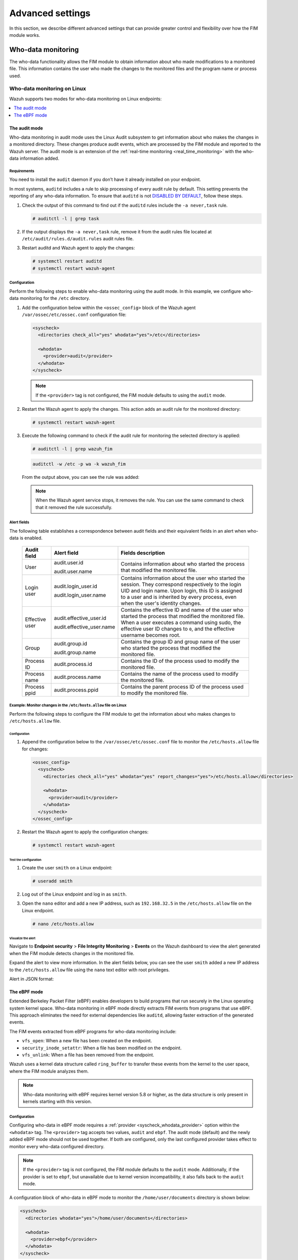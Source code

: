 .. Copyright (C) 2015, Wazuh, Inc.

.. meta::
  :description: Check out this section to learn about different advanced settings that can provide greater control and flexibility over how the FIM module works.

Advanced settings
=================

In this section, we describe different advanced settings that can provide greater control and flexibility over how the FIM module works.

.. _who-data-monitoring:

Who-data monitoring
-------------------

The who-data functionality allows the FIM module to obtain information about who made modifications to a monitored file. This information contains the user who made the changes to the monitored files and the program name or process used.

.. _who-data-monitoring-linux:

Who-data monitoring on Linux
^^^^^^^^^^^^^^^^^^^^^^^^^^^^

Wazuh supports two modes for who-data monitoring on Linux endpoints:

.. contents::
   :local:
   :depth: 1
   :backlinks: none

The audit mode
~~~~~~~~~~~~~~

Who-data monitoring in audit mode uses the Linux Audit subsystem to get information about who makes the changes in a monitored directory. These changes produce audit events, which are processed by the FIM module and reported to the Wazuh server. The audit mode is an extension of the :ref:`real-time monitoring <real_time_monitoring>` with the who-data information added.

Requirements
............

You need to install the ``audit`` daemon if you don’t have it already installed on your endpoint.

.. tabs::

   .. group-tab:: Red Hat-based

      .. code-block:: console

         # yum install audit

      For Audit 3.1.1 and later, install the ``audispd af_unix`` plugin and restart the Audit service.

      .. code-block:: console

         # yum install audispd-plugins
         # systemctl restart auditd

   .. group-tab:: Debian-based

      .. code-block:: console

         # apt-get install auditd

      For Audit 3.1.1 and later, install the ``audispd af_unix`` plugin and restart the Audit service.

      .. code-block:: console

         # apt-get install audispd-plugins
         # systemctl restart auditd

In most systems, ``auditd`` includes a rule to skip processing of every audit rule by default. This setting prevents the reporting of any who-data information. To ensure that ``auditd`` is not `DISABLED BY DEFAULT <https://man7.org/linux/man-pages/man8/auditctl.8.html#DISABLED_BY_DEFAULT>`__, follow these steps.

#. Check the output of this command to find out if the ``auditd`` rules include the ``-a never,task`` rule.

   .. code-block:: console

      # auditctl -l | grep task

#. If the output displays the ``-a never,task`` rule, remove it from the audit rules file located at ``/etc/audit/rules.d/audit.rules`` audit rules file.

#. Restart auditd and Wazuh agent to apply the changes:

   .. code-block:: console

      # systemctl restart auditd
      # systemctl restart wazuh-agent

Configuration
.............

Perform the following steps to enable who-data monitoring using the audit mode. In this example, we configure who-data monitoring for the ``/etc`` directory.

#. Add the configuration below within the ``<ossec_config>`` block of the Wazuh agent ``/var/ossec/etc/ossec.conf`` configuration file:

   .. code-block:: xml

      <syscheck>
        <directories check_all="yes" whodata="yes">/etc</directories>

        <whodata>
          <provider>audit</provider>
        </whodata>
      </syscheck>

   .. note::

      If the ``<provider>`` tag is not configured, the FIM module defaults to using the ``audit`` mode.

#. Restart the Wazuh agent to apply the changes. This action adds an audit rule for the monitored directory:

   .. code-block:: console

      # systemctl restart wazuh-agent

#. Execute the following command to check if the audit rule for monitoring the selected directory is applied:

   .. code-block:: console

      # auditctl -l | grep wazuh_fim

   .. code-block:: console
      :class: output

      auditctl -w /etc -p wa -k wazuh_fim

   From the output above, you can see the rule was added:

   .. note::

      When the Wazuh agent service stops, it removes the rule. You can use the same command to check that it removed the rule successfully.

.. _audit_mode_alert_fields:

Alert fields
............

The following table establishes a correspondence between audit fields and their equivalent fields in an alert when who-data is enabled.

  +----------------+---------------------------+-------------------------------------------------------------------------------------------------------------------------------------------------------------------------------------------------------------------------------------------------+
  | Audit field    | Alert field               | Fields description                                                                                                                                                                                                                              |
  +================+===========================+=================================================================================================================================================================================================================================================+
  | User           | audit.user.id             | Contains information about who started the process that modified the monitored file.                                                                                                                                                            |
  |                |                           |                                                                                                                                                                                                                                                 |
  |                | audit.user.name           |                                                                                                                                                                                                                                                 |
  +----------------+---------------------------+-------------------------------------------------------------------------------------------------------------------------------------------------------------------------------------------------------------------------------------------------+
  | Login user     | audit.login_user.id       | Contains information about the user who started the session. They correspond respectively to the login UID and login name. Upon login, this ID is assigned to a user and is inherited by every process, even when the user's identity changes.  |
  |                |                           |                                                                                                                                                                                                                                                 |
  |                | audit.login_user.name     |                                                                                                                                                                                                                                                 |
  +----------------+---------------------------+-------------------------------------------------------------------------------------------------------------------------------------------------------------------------------------------------------------------------------------------------+
  | Effective user | audit.effective_user.id   | Contains the effective ID and name of the user who started the process that modified the monitored file. When a user executes a command using sudo, the effective user ID changes to ``0``, and the effective username becomes root.            |
  |                |                           |                                                                                                                                                                                                                                                 |
  |                | audit.effective_user.name |                                                                                                                                                                                                                                                 |
  +----------------+---------------------------+-------------------------------------------------------------------------------------------------------------------------------------------------------------------------------------------------------------------------------------------------+
  | Group          | audit.group.id            | Contains the group ID and group name of the user who started the process that modified the monitored file.                                                                                                                                      |
  |                |                           |                                                                                                                                                                                                                                                 |
  |                | audit.group.name          |                                                                                                                                                                                                                                                 |
  +----------------+---------------------------+-------------------------------------------------------------------------------------------------------------------------------------------------------------------------------------------------------------------------------------------------+
  | Process ID     | audit.process.id          | Contains the ID of the process used to modify the monitored file.                                                                                                                                                                               |
  +----------------+---------------------------+-------------------------------------------------------------------------------------------------------------------------------------------------------------------------------------------------------------------------------------------------+
  | Process name   | audit.process.name        | Contains the name of the process used to modify the monitored file.                                                                                                                                                                             |
  +----------------+---------------------------+-------------------------------------------------------------------------------------------------------------------------------------------------------------------------------------------------------------------------------------------------+
  | Process ppid   | audit.process.ppid        | Contains the parent process ID of the process used to modify the monitored file.                                                                                                                                                                |
  +----------------+---------------------------+-------------------------------------------------------------------------------------------------------------------------------------------------------------------------------------------------------------------------------------------------+

Example: Monitor changes in the ``/etc/hosts.allow`` file on Linux
..................................................................

Perform the following steps to configure the FIM module to get the information about who makes changes to ``/etc/hosts.allow`` file.

Configuration
'''''''''''''

#. Append the configuration below to the ``/var/ossec/etc/ossec.conf`` file to monitor the ``/etc/hosts.allow`` file  for changes:

   .. code-block:: xml

      <ossec_config>
        <syscheck>
          <directories check_all="yes" whodata="yes" report_changes="yes">/etc/hosts.allow</directories>

          <whodata>
            <provider>audit</provider>
          </whodata>
        </syscheck>
      </ossec_config>

#. Restart the Wazuh agent to apply the configuration changes:

   .. code-block:: console

      # systemctl restart wazuh-agent

Test the configuration
''''''''''''''''''''''

#. Create the user ``smith`` on a Linux endpoint:

   .. code-block:: console

      # useradd smith

#. Log out of the Linux endpoint and log in as ``smith``.

#. Open the ``nano`` editor and add a new IP address, such as ``192.168.32.5`` in the ``/etc/hosts.allow`` file on the Linux endpoint.

   .. code-block:: console

      # nano /etc/hosts.allow

Visualize the alert
'''''''''''''''''''

Navigate to **Endpoint security** > **File Integrity Monitoring** > **Events** on the Wazuh dashboard to view the alert generated when the FIM module detects changes in the monitored file.

.. thumbnail:: /images/manual/fim/fim-detects-changes.png
   :title: FIM detects changes
   :alt: FIM detects changes
   :align: center
   :width: 80%

Expand the alert to view more information. In the alert fields below, you can see the user ``smith`` added a new IP address to the ``/etc/hosts.allow`` file using the ``nano`` text editor with root privileges.

.. thumbnail:: /images/manual/fim/expand-the-alert.png
   :title: Expand the alert
   :alt: Expand the alert
   :align: center
   :width: 80%

Alert in JSON format:

   .. code-block:: json
      :emphasize-lines: 9,28,32,33,36,37,40,41

      {
        "syscheck": {
          "size_before": "411",
          "uname_after": "root",
          "mtime_after": "2023-02-06T18:21:50",
          "size_after": "423",
          "gid_after": "0",
          "md5_before": "d0cfb796d371b0182cd39d589b1c1ce3",
          "diff": "10c10\n< \n---\n> 192.168.32.5\n",
          "sha256_before": "9eadbcd7ec16f4e5961ad2035c0228de7c22b2ba0f6761df63b1b3d9bad9d0a7",
          "mtime_before": "2023-02-06T18:21:33",
          "mode": "whodata",
          "path": "/etc/hosts.allow",
          "sha1_after": "a488ebb6fb615aa58c3cbf2363fd50e6f12b1990",
          "changed_attributes": [
            "size",
            "mtime",
            "md5",
            "sha1",
            "sha256"
          ],
          "gname_after": "root",
          "audit": {
            "process": {
              "parent_name": "/usr/bin/bash",
              "cwd": "/home/smith",
              "parent_cwd": "/home/smith",
              "name": "/usr/bin/nano",
              "id": "18451",
              "ppid": "13824"
            },
            "login_user": {
              "name": "smith",
              "id": "1001"
            },
            "effective_user": {
              "name": "root",
              "id": "0"
            },
            "user": {
              "name": "root",
              "id": "0"
            },
            "group": {
              "name": "root",
              "id": "0"
            }
          },
          "uid_after": "0",
          "perm_after": "rw-r--r--",
          "event": "modified",
          "md5_after": "56bf94e8c0b0ff9c5efb258d85d68bba",
          "sha1_before": "2964c8d9f69c7261de20877392bc7393d471f4ed",
          "sha256_after": "be0f64dc44ddc87f6ba4922e124078071cd65d27d9e25f988d5c9b4c8fa60ca0",
          "inode_after": 263955
        },
        "agent": {
          "ip": "192.168.33.157",
          "name": "Ubuntu20.04",
          "id": "014"
        },
        "manager": {
          "name": "wazuh"
        },
        "rule": {
          "mail": false,
          "level": 7,
          "description": "Integrity checksum changed.",
          "groups": [
            "ossec",
            "syscheck",
            "syscheck_entry_modified",
            "syscheck_file"
          ],
          "nist_800_53": [
            "SI.7"
          ],
          "gdpr": [
            "II_5.1.f"
          ],
          "firedtimes": 171,
          "mitre": {
            "technique": [
              "Stored Data Manipulation"
            ],
            "id": [
              "T1565.001"
            ],
            "tactic": [
              "Impact"
            ]
          },
          "id": "550",
          "gpg13": [
            "4.11"
          ]
        },
        "decoder": {
          "name": "syscheck_integrity_changed"
        },
        "full_log": "File '/etc/hosts.allow' modified\nMode: whodata\nChanged attributes: size,mtime,md5,sha1,sha256\nSize changed from '411' to '423'\nOld modification time was: '1675696893', now it is '1675696910'\nOld md5sum was: 'd0cfb796d371b0182cd39d589b1c1ce3'\nNew md5sum is : '56bf94e8c0b0ff9c5efb258d85d68bba'\nOld sha1sum was: '2964c8d9f69c7261de20877392bc7393d471f4ed'\nNew sha1sum is : 'a488ebb6fb615aa58c3cbf2363fd50e6f12b1990'\nOld sha256sum was: '9eadbcd7ec16f4e5961ad2035c0228de7c22b2ba0f6761df63b1b3d9bad9d0a7'\nNew sha256sum is : 'be0f64dc44ddc87f6ba4922e124078071cd65d27d9e25f988d5c9b4c8fa60ca0'\n",
      }

The eBPF mode
~~~~~~~~~~~~~

Extended Berkeley Packet Filter (eBPF) enables developers to build programs that run securely in the Linux operating system kernel space. Who-data monitoring in eBPF mode directly extracts FIM events from programs that use eBPF. This approach eliminates the need for external dependencies like ``auditd``, allowing faster extraction of the generated events.

The FIM events extracted from eBPF programs for who-data monitoring include:

-  ``vfs_open``: When a new file has been created on the endpoint.
-  ``security_inode_setattr``: When a file has been modified on the endpoint.
-  ``vfs_unlink``: When a file has been removed from the endpoint.

Wazuh uses a kernel data structure called ``ring_buffer`` to transfer these events from the kernel to the user space, where the FIM module analyzes them.

.. note::

   Who-data monitoring with eBPF requires kernel version 5.8 or higher, as the data structure is only present in kernels starting with this version.

Configuration
.............

Configuring who-data in eBPF mode requires a :ref:`provider <syscheck_whodata_provider>` option within the ``<whodata>`` tag. The ``<provider>`` tag accepts two values, ``audit`` and ``ebpf``. The audit mode (default) and the newly added eBPF mode should not be used together. If both are configured, only the last configured provider takes effect to monitor every who-data configured directory.

.. note::

   If the ``<provider>`` tag is not configured, the FIM module defaults to the ``audit`` mode. Additionally, if the provider is set to ``ebpf``, but unavailable due to kernel version incompatibility, it also falls back to the ``audit`` mode.

A configuration block of who-data in eBPF mode to monitor the ``/home/user/documents`` directory is shown below:

.. code-block:: xml

   <syscheck>
     <directories whodata="yes">/home/user/documents</directories>

     <whodata>
       <provider>ebpf</provider>
     </whodata>
   </syscheck>

Given the high speed at which eBPF detects events, it's important to fine-tune the ``queue_size`` of the :ref:`whodata <reference_ossec_syscheck_whodata>` option. This adjustment gives it enough size to handle a big burst of events that may be generated by the kernel, such as during a massive deletion event. An increase in the value of the ``queue_size`` prevents events from being lost when a large number of events are collected from monitored endpoints. Note that, increasing the value of the ``queue_size`` increases the memory consumption of the Wazuh agent on the monitored endpoint.

The configuration below enables who-data in eBPF mode to handle up to ``50000`` events:

.. code-block:: xml
   :emphasize-lines: 3

   <whodata>
     <provider>ebpf</provider>
     <queue_size>50000</queue_size>
   </whodata>

You can learn more about the available configuration options in the :ref:`whodata <reference_ossec_syscheck_whodata>` reference section.

Alert fields
............

Who-data monitoring alerts generated using the eBPF mode preserve the same structure as the audit mode :ref:`alert fields <audit_mode_alert_fields>`.

Example: Monitoring changes in configuration files
..................................................

Monitoring configuration files such as the ``../sshd_config`` file on Linux endpoints can help detect unauthorized changes. This approach ensures the integrity of configuration files are not tempered and provides early detection of suspicious behavior.

Perform the steps below to monitor changes made to the ``/etc/ssh/sshd_config`` configuration file on an Ubuntu endpoint using who-data in eBPF mode.

Configuration
'''''''''''''

#. Append the configuration below to the ``/var/ossec/etc/ossec.conf`` configuration file on the Ubuntu endpoint:

   .. code-block:: xml

      <ossec_config>
        <syscheck>
          <directories whodata="yes">/etc/ssh/sshd_config</directories>

          <whodata>
            <provider>ebpf</provider>
            <queue_size>50000</queue_size>
          </whodata>
        </syscheck>
      </ossec_config>

#. Restart the Wazuh agent to apply the configuration changes:

   .. code-block:: console

      # systemctl restart wazuh-agent

Test the configuration
''''''''''''''''''''''

While logged in as the ``root`` user, append a new line of text to the ``/etc/ssh/sshd_config`` file on the Ubuntu endpoint:

.. code-block:: console

   # echo "eBPF test" >> /etc/ssh/sshd_config

Visualize the alert
'''''''''''''''''''

Navigate to **Endpoint security** > **File Integrity Monitoring** > **Events** on the Wazuh dashboard to view the alert generated when the FIM module detects changes in the monitored file.

.. thumbnail:: /images/manual/fim/fim-generated-alert.png
   :title: FIM detects changes
   :alt: FIM detects changes
   :align: center
   :width: 80%

Expand the alert to view more information. In the alert fields below, you can see that the user ``root`` added a config to the ``/etc/ssh/sshd_config`` file using the ``bash`` terminal program.

.. thumbnail:: /images/manual/fim/expand-the-alert2.png
   :title: Expand the alert
   :alt: Expand the alert
   :align: center
   :width: 80%

Alert output in JSON format.

.. code-block:: json

   {
     "_index": "wazuh-alerts-4.x-2025.04.08",
     "_id": "SR0rFZYBmHj4HFa46tcz",
     "_score": null,
     "_source": {
       "syscheck": {
         "size_before": "3365",
         "uname_after": "root",
         "mtime_after": "2025-04-08T11:31:57",
         "size_after": "3390",
         "gid_after": "0",
         "md5_before": "a66f733db81bc7c0822430a6c432d05c",
         "sha256_before": "3be5039e47d50f99d69b99ce2dfc1bf3476670cf583760930bca2286bdd82621",
         "mtime_before": "2025-04-08T10:34:05",
         "mode": "whodata",
         "path": "/etc/ssh/sshd_config",
         "sha1_after": "29bf442cd835f3020963b2ad7b08f590e149f6e7",
         "changed_attributes": [
           "size",
           "mtime",
           "md5",
           "sha1",
           "sha256"
         ],
         "gname_after": "root",
         "audit": {
           "process": {
             "parent_name": "sudo",
             "cwd": "/root",
             "parent_cwd": "/home/smith",
             "name": "bash",
             "id": "66474",
             "ppid": "66473"
           },
           "user": {
             "name": "root",
             "id": "0"
           },
           "group": {
             "name": "root",
             "id": "0"
           }
         },
         "uid_after": "0",
         "perm_after": "rw-r--r--",
         "event": "modified",
         "md5_after": "20d9f341b3440b35929c341242553b60",
         "sha1_before": "ec5f46ee42c9749237a4d321725e9e6ffae90cf9",
         "sha256_after": "ee89357aa17bd90d7201897a508a83df913f6d330e2eb0d8629d7c954b59c330",
         "inode_after": 1704987
       },
       "input": {
         "type": "log"
       },
       "agent": {
         "name": "Ubuntu-22",
         "id": "000"
       },
       "manager": {
         "name": "Ubuntu-22"
       },
       "rule": {
         "mail": false,
         "level": 7,
         "pci_dss": [
           "11.5"
         ],
         "hipaa": [
           "164.312.c.1",
           "164.312.c.2"
         ],
         "tsc": [
           "PI1.4",
           "PI1.5",
           "CC6.1",
           "CC6.8",
           "CC7.2",
           "CC7.3"
         ],
         "description": "Integrity checksum changed.",
         "groups": [
           "ossec",
           "syscheck",
           "syscheck_entry_modified",
           "syscheck_file"
         ],
         "nist_800_53": [
           "SI.7"
         ],
         "gdpr": [
           "II_5.1.f"
         ],
         "firedtimes": 1,
         "mitre": {
           "technique": [
             "Stored Data Manipulation"
           ],
           "id": [
             "T1565.001"
           ],
           "tactic": [
             "Impact"
           ]
         },
         "id": "550",
         "gpg13": [
           "4.11"
         ]
       },
       "location": "syscheck",
       "decoder": {
         "name": "syscheck_integrity_changed"
       },
       "id": "1744111917.26911",
       "full_log": "File '/etc/ssh/sshd_config' modified\nMode: whodata\nChanged attributes: size,mtime,md5,sha1,sha256\nSize changed from '3365' to '3390'\nOld modification time was: '1744108445', now it is '1744111917'\nOld md5sum was: 'a66f733db81bc7c0822430a6c432d05c'\nNew md5sum is : '20d9f341b3440b35929c341242553b60'\nOld sha1sum was: 'ec5f46ee42c9749237a4d321725e9e6ffae90cf9'\nNew sha1sum is : '29bf442cd835f3020963b2ad7b08f590e149f6e7'\nOld sha256sum was: '3be5039e47d50f99d69b99ce2dfc1bf3476670cf583760930bca2286bdd82621'\nNew sha256sum is : 'ee89357aa17bd90d7201897a508a83df913f6d330e2eb0d8629d7c954b59c330'\n",
       "timestamp": "2025-04-08T11:31:57.620+0000"
     },
     "fields": {
       "syscheck.mtime_after": [
         "2025-04-08T11:31:57.000Z"
       ],
       "syscheck.mtime_before": [
         "2025-04-08T10:34:05.000Z"
       ],
       "timestamp": [
         "2025-04-08T11:31:57.620Z"
       ]
     },
     "sort": [
       1744111917620
     ]
   }

.. _who-data-monitoring-windows:

Who-data monitoring on Windows
^^^^^^^^^^^^^^^^^^^^^^^^^^^^^^

How it works
~~~~~~~~~~~~

The who-data monitoring functionality uses the Microsoft Windows auditing subsystem. It gets the related information about who makes modifications in a monitored directory. These changes produce audit events. The FIM module processes these events and reports them to the Wazuh server. This feature is only compatible with Windows operating systems later than Windows Vista.

Configuration
~~~~~~~~~~~~~

To enable the who-data feature, you must declare the tag ``whodata="yes"`` within the directories block in the ``C:\Program Files (x86)\ossec-agent\ossec.conf`` configuration file. You need to properly configure the Local Audit Policies and the System Access Control List (SACLs) of each monitored directory. Wazuh automatically performs these configurations for the directory to monitor.

   .. code-block:: xml

      ...
      <syscheck>
        ...
        <directories check_all="yes" whodata="yes">C:\test</directories>
        ...
      </syscheck>
      ...


The FIM module configures the required Local Audit Policies and SACLs when launched. However, other services might change this configuration which would prevent who-data from receiving the monitored events. To overcome this, FIM detects this configuration change and switches all the directories monitoring with who-data to real-time mode. The two available mechanisms to detect these configuration changes are:

#. Wazuh monitors specific events (ID 4719) that Windows generates when one of the Audit Policies is modified (Success removed).

#. Periodically, Wazuh checks that the Audit Policies and the SACLs are configured as expected. You can modify the frequency of this verification with :ref:`windows_audit_interval <reference_ossec_syscheck_windows_audit_interval>`.

If your Windows OS version is later than Windows Vista but the system didn’t automatically configure the audit policies, see the :ref:`manual_configuration_of_the_local_audit_policies_in_windows` guide.

The following table establishes a correspondence between audit fields and their equivalent fields in an alert when who-data is enabled:

  +---------------------+------------------------+--------------------------------------------------------------------------------------------------+
  | Audit field         | Alert field            | Fields description                                                                               |
  +=====================+========================+==================================================================================================+
  | User                | audit.user.id          | Contain the ID and name of the user who started the process that modified the monitored file.    |
  |                     | audit.user.name        |                                                                                                  |
  +---------------------+------------------------+--------------------------------------------------------------------------------------------------+
  | Process id          | audit.process.id       | Contain the ID of the process used to modify the monitored file.                                 |
  +---------------------+------------------------+--------------------------------------------------------------------------------------------------+
  | Process name        | audit.process.name     | Contain the name of the process used to modify the monitored file.                               |
  +---------------------+------------------------+--------------------------------------------------------------------------------------------------+

Example: Monitor changes in a text file on Windows
^^^^^^^^^^^^^^^^^^^^^^^^^^^^^^^^^^^^^^^^^^^^^^^^^^

Perform the following steps to configure the FIM module. This configuration gets the information about the user and the process that modified the monitored file.

#. Edit the Wazuh agent ``C:\Program Files (x86)\ossec-agent\ossec.conf`` configuration file and add the ``Documents`` directory for FIM monitoring. The configuration ensures that the FIM module records who-data information and also reports the exact changes made to text files:

   .. code-block:: xml

      <syscheck>
        <directories check_all="yes" whodata="yes" report_changes="yes">C:\Users\*\Documents</directories>
      </syscheck>

#. Restart the Wazuh agent using PowerShell with administrator privileges to apply the changes:

   .. code-block:: console

      Restart-Service -Name wazuh

Test the configuration
~~~~~~~~~~~~~~~~~~~~~~

#. Create a text file ``audit_docu.txt`` in the ``Documents`` folder using Notepad.

#. Add the text *“Hello”* and save the changes.

Visualize the alert
~~~~~~~~~~~~~~~~~~~

Navigate to **File Integrity Monitoring** on the Wazuh dashboard and find the alert generated when the FIM module detects changes in the monitored directory.

.. thumbnail:: ../../../images/manual/fim/test-the-configuration.png
   :title: Test the configuration
   :alt: Test the configuration
   :align: center
   :width: 80%

Expand the alert with ``rule.id:550`` to view all the information. In the alert fields below, you can see the user ``wazuh`` added the word *“Hello”* to the ``audit_docu.txt`` file using the ``Notepad`` text editor.

.. thumbnail:: ../../../images/manual/fim/expand-the-alert-with-rule.id-550.png
   :title: Expand the alert with rule.id:550
   :alt: Expand the alert with rule.id:550
   :align: center
   :width: 80%

Alert in JSON:

   .. code-block:: json
      :emphasize-lines: 13,73,83,84,87,88

      {
        "_index": "wazuh-alerts-4.x-2023.04.18",
        "_id": "ZcS6lIcB57JzuUZxyH13",
        "_version": 1,
        "_score": null,
        "_source": {
          "syscheck": {
            "size_before": "0",
            "uname_after": "wazuh",
            "mtime_after": "2023-04-18T17:17:58",
            "size_after": "5",
            "md5_before": "d41d8cd98f00b204e9800998ecf8427e",
            "diff": "---\n> Hello\n",
            "win_perm_after": [
              {
                "allowed": [
                  "DELETE",
                  "READ_CONTROL",
                  "WRITE_DAC",
                  "WRITE_OWNER",
                  "SYNCHRONIZE",
                  "READ_DATA",
                  "WRITE_DATA",
                  "APPEND_DATA",
                  "READ_EA",
                  "WRITE_EA",
                  "EXECUTE",
                  "READ_ATTRIBUTES",
                  "WRITE_ATTRIBUTES"
                ],
                "name": "SYSTEM"
              },
              {
                "allowed": [
                  "DELETE",
                  "READ_CONTROL",
                  "WRITE_DAC",
                  "WRITE_OWNER",
                  "SYNCHRONIZE",
                  "READ_DATA",
                  "WRITE_DATA",
                  "APPEND_DATA",
                  "READ_EA",
                  "WRITE_EA",
                  "EXECUTE",
                  "READ_ATTRIBUTES",
                  "WRITE_ATTRIBUTES"
                ],
                "name": "Administrators"
              },
              {
                "allowed": [
                  "DELETE",
                  "READ_CONTROL",
                  "WRITE_DAC",
                  "WRITE_OWNER",
                  "SYNCHRONIZE",
                  "READ_DATA",
                  "WRITE_DATA",
                  "APPEND_DATA",
                  "READ_EA",
                  "WRITE_EA",
                  "EXECUTE",
                  "READ_ATTRIBUTES",
                  "WRITE_ATTRIBUTES"
                ],
                "name": "wazuh"
              }
            ],
            "sha256_before": "e3b0c44298fc1c149afbf4c8996fb92427ae41e4649b934ca495991b7852b855",
            "mtime_before": "2023-04-18T17:17:54",
            "mode": "whodata",
            "path": "c:\\users\\wazuh\\documents\\audit_docu.txt",
            "sha1_after": "f7ff9e8b7bb2e09b70935a5d785e0cc5d9d0abf0",
            "changed_attributes": [
              "size",
              "mtime",
              "md5",
              "sha1",
              "sha256"
            ],
            "audit": {
              "process": {
                "name": "C:\\Windows\\System32\\notepad.exe",
                "id": "5672"
              },
              "user": {
                "name": "wazuh",
                "id": "S-1-5-21-1189703717-396825564-3703043190-1000"
              }
            },
            "attrs_after": [
              "ARCHIVE"
            ],
            "uid_after": "S-1-5-21-1189703717-396825564-3703043190-1000",
            "event": "modified",
            "md5_after": "8b1a9953c4611296a827abf8c47804d7",
            "sha1_before": "da39a3ee5e6b4b0d3255bfef95601890afd80709",
            "sha256_after": "185f8db32271fe25f561a6fc938b2e264306ec304eda518007d1764826381969"
          },
          "input": {
            "type": "log"
          },
          "agent": {
            "ip": "192.168.33.132",
            "name": "Windows10",
            "id": "021"
          },
          "manager": {
            "name": "wazuh"
          },
          "rule": {
            "mail": false,
            "level": 7,
            "pci_dss": [
              "11.5"
            ],
            "hipaa": [
              "164.312.c.1",
              "164.312.c.2"
            ],
            "tsc": [
              "PI1.4",
              "PI1.5",
              "CC6.1",
              "CC6.8",
              "CC7.2",
              "CC7.3"
            ],
            "description": "Integrity checksum changed.",
            "groups": [
              "ossec",
              "syscheck",
              "syscheck_entry_modified",
              "syscheck_file"
            ],
            "nist_800_53": [
              "SI.7"
            ],
            "gdpr": [
              "II_5.1.f"
            ],
            "firedtimes": 2,
            "mitre": {
              "technique": [
                "Stored Data Manipulation"
              ],
              "id": [
                "T1565.001"
              ],
              "tactic": [
                "Impact"
              ]
            },
            "id": "550",
            "gpg13": [
              "4.11"
            ]
          },
          "location": "syscheck",
          "decoder": {
            "name": "syscheck_integrity_changed"
          },
          "id": "1681827479.1689265",
          "full_log": "File 'c:\\users\\wazuh\\documents\\audit_docu.txt' modified\nMode: whodata\nChanged attributes: size,mtime,md5,sha1,sha256\nSize changed from '0' to '5'\nOld modification time was: '1681827474', now it is '1681827478'\nOld md5sum was: 'd41d8cd98f00b204e9800998ecf8427e'\nNew md5sum is : '8b1a9953c4611296a827abf8c47804d7'\nOld sha1sum was: 'da39a3ee5e6b4b0d3255bfef95601890afd80709'\nNew sha1sum is : 'f7ff9e8b7bb2e09b70935a5d785e0cc5d9d0abf0'\nOld sha256sum was: 'e3b0c44298fc1c149afbf4c8996fb92427ae41e4649b934ca495991b7852b855'\nNew sha256sum is : '185f8db32271fe25f561a6fc938b2e264306ec304eda518007d1764826381969'\n",
          "timestamp": "2023-04-18T17:17:59.498+0300"
        },
        "fields": {
          "syscheck.mtime_after": [
            "2023-04-18T17:17:58.000Z"
          ],
          "syscheck.mtime_before": [
            "2023-04-18T17:17:54.000Z"
          ],
          "timestamp": [
            "2023-04-18T14:17:59.498Z"
          ]
        },
      }


.. _manual_configuration_of_the_local_audit_policies_in_windows:

Manual configuration of the Windows Audit Policies
^^^^^^^^^^^^^^^^^^^^^^^^^^^^^^^^^^^^^^^^^^^^^^^^^^

For Windows versions later than Windows Vista and Windows Server 2008, when you monitor a file or directory with the ``whodata`` option, Wazuh automatically configures the Local Audit Policies and the System Access Control List (SACL) for the file or directory. If this is not done automatically or you have an earlier version of Windows such as Windows Vista and Windows Server 2008, you have to manually configure the audit policies and the SACL.

Local Audit Policies in Windows
~~~~~~~~~~~~~~~~~~~~~~~~~~~~~~~

To manually configure the audit policies needed to run FIM in who-data mode, you need to activate the logging of successful events.

On the Run dialog box (**win** + **R**), open the *Local Group Policy Editor* using the following command:

   .. code-block:: console

      gpedit.msc

Configure the **Audit Events** field to **Success** for the following policies:

-  **Computer Configuration > Windows Settings > Security Settings > Advanced Audit Policy Configuration > Object Access > Audit File System**

-  **Computer Configuration > Windows Settings > Security Settings > Advanced Audit Policy Configuration > Object Access > Audit Handle Manipulation**

.. thumbnail:: ../../../images/manual/fim/advanced-audit-policy-configuration-section.png
   :title: Advanced Audit Policy Configuration section
   :alt: Advanced Audit Policy Configuration section
   :align: center
   :width: 80%

If your system doesn't allow configuring subcategories through Advanced Audit Policy Configuration, configure the **Security Setting** field to **Success** for the following policy:

-  **Computer Configuration > Windows Settings > Security Settings > Local Policies > Audit Policy > Audit object access**

.. thumbnail:: ../../../images/manual/fim/audit-policy-section.png
   :title: Audit Policy section
   :alt: Audit Policy section
   :align: center
   :width: 80%

System Access Control List (SACL) in Windows
~~~~~~~~~~~~~~~~~~~~~~~~~~~~~~~~~~~~~~~~~~~~

A system access control list (SACL) enables administrators to log attempts to access a secured object. You can check and modify SACLs of each monitored directory through **Properties**, selecting the **Security** tab, and clicking on **Advanced**:

.. thumbnail:: /images/manual/fim/click-on-advanced.png
   :title: click on Advanced
   :alt: click on Advanced
   :align: center
   :width: 100%

It's necessary to have a *Success* entry in the Auditing tab:

.. thumbnail:: /images/manual/fim/successful-entry-in-the-auditing-tab.png
   :title: Successful entry in the Auditing tab
   :alt: Successful entry in the Auditing tab
   :align: center
   :width: 100%

If there is no *Success* entry, click on **Add**, to create it with these **advanced permissions**:

.. thumbnail:: /images/manual/fim/click-on-add.png
   :title: Click on Add
   :alt: Click on Add
   :align: center
   :width: 80%

Tuning audit to deal with a flood of who-data events
^^^^^^^^^^^^^^^^^^^^^^^^^^^^^^^^^^^^^^^^^^^^^^^^^^^^

On the Wazuh side, the ``syscheck.rt_delay`` variable in the :ref:`internal FIM configuration <ossec_internal_syscheck>` helps to prevent the loss of events by setting a delay between alerts. You can configure this variable in the ``/var/ossec/etc/internal_options.conf`` file on the Wazuh server. The allowed value for this variable is a numerical value. You must set the delay in milliseconds. To process who-data events faster, decrease this numerical value.

Windows installation directory monitoring
-----------------------------------------

In 64-bit architecture systems, you can locate 32-bit and 64-bit DLLs in a special way.

- ``System32`` is reserved for 64-bit DLLs.
- ``SysWOW64`` is reserved for all 32-bit DLLs.

Furthermore, 32-bit processes running in 64-bit environments access ``System32`` through a virtual folder called ``Sysnative``.

We disabled this redirection and you can access ``System32`` directly. Monitoring ``%WINDIR%/System32`` and ``%WINDIR%/Sysnative`` directories is equivalent and Wazuh shows the path ``%WINDIR%/System32`` in the alerts. ``SysWOW64`` is a different directory. To monitor ``%WINDIR%/SysWOW64``, you must add it to the ``C:\Program Files (x86)\ossec-agent\ossec.conf`` configuration file.

You can monitor the Windows special directories ``%WINDIR%/System32`` and ``%WINDIR%/SysWOW64`` directories by configuring them with any of the FIM modes. For example:

- **Scheduled scan**

   .. code-block:: xml

      <syscheck>
        <directories>%WINDIR%/System32</directories>
        <directories>%WINDIR%/SysWOW64</directories>
      </syscheck>

- **Real-time**

   .. code-block:: xml

      <syscheck>
        <directories realtime="yes">%WINDIR%/System32</directories>
        <directories realtime="yes">%WINDIR%/SysWOW64</directories>
      </syscheck>

- **Who-data**

   .. code-block:: xml

      <syscheck>
        <directories whodata="yes">%WINDIR%/System32</directories>
        <directories whodata="yes">%WINDIR%/SysWOW64</directories>
      </syscheck>
      
.. note::

   Starting with Wazuh 4.13.0, the FIM module on Windows does not support monitoring network locations. This includes:
   
   - UNC paths (e.g., ``\\server\share\folder``)
   
   - Mapped drives (e.g., ``Z:\folder``)
   
   If these types of paths are included in your ``<directories>`` configuration, they will be ignored and no FIM events will be generated for them. This applies to all FIM modes: scheduled, real-time, and whodata.

Recursion level
---------------

You can configure the maximum recursion level allowed for a specific directory by using the ``recursion_level`` attribute of the :ref:`directories <reference_ossec_syscheck_directories>`   option. The ``recursion_level`` value must be an integer between 0 and 320.

In the configuration example below, you can see how to set the ``recursion_level`` of the ``folder_test``  directory to 3. Replace ``<FILEPATH_OF_MONITORED_DIRECTORY>`` with your own file paths.

#. Add the following settings to the Wazuh agent configuration file:

   - Linux: ``/var/ossec/etc/ossec.conf``
   - Windows: ``C:\Program Files (x86)\ossec-agent\ossec.conf``
   - macOS: ``/Library/Ossec/etc/ossec.conf``

   .. code-block:: xml
      :emphasize-lines: 2

      <syscheck>
         <directories check_all="yes" recursion_level="3"><FILEPATH_OF_MONITORED_DIRECTORY></directories>
      </syscheck>

#. Restart the Wazuh agent with administrator privilege to apply any configuration change:

   - Linux: ``systemctl restart wazuh-agent``
   - Windows: ``Restart-Service -Name wazuh``
   - macOS: ``/Library/Ossec/bin/wazuh-control restart``

If you have the following directory structure and the above setting with ``recursion_level="3"``, FIM then generates alerts for ``file_3.txt`` and all files up to ``<FILEPATH_OF_MONITORED_DIRECTORY>/level_1/level_2/level_3/`` but not for any files in the directory deeper than ``level_3``.

   .. code-block:: console

      <FILEPATH_OF_MONITORED_DIRECTORY>
      ├── file_0.txt
      └── level_1
          ├── file_1.txt
          └── level_2
              ├── file_2.txt
              └── level_3
                  ├── file_3.txt
                  └── level_4
                      ├── file_4.txt
                      └── level_5
                          └── file_5.txt


To disable the recursion and generate the alerts only for the files in the monitored folder, you need to set the ``recursion_level`` value to ``0``.

If you don’t specify ``recursion_level``, it’s set to 256. This is the default value defined by ``syscheck.default_max_depth`` in the :doc:`internal options </user-manual/reference/internal-options>` configuration file.

Process priority
----------------

To adjust the CPU usage of the FIM module on the monitored endpoint, use the :ref:`process_priority <reference_ossec_syscheck_process_priority>` option in the agent configuration. You can configure process priority on Windows, Linux, and macOS operating systems.

The process priority scale for the Wazuh FIM module ranges from -20 to 19 for each agent. The default ``process_priority`` value is set to 10. Setting the ``process_priority`` value in an agent higher than the default, gives its FIM module lower priority, fewer CPU resources, and makes it run slower.

You need to edit the Wazuh agent ``/var/ossec/etc/ossec.conf`` configuration file to configure the process priority of the Wazuh FIM module.

In the configuration example below the FIM module of the agent gets the minimum process priority:

#. Add the following settings to the Wazuh agent configuration file:

   - Linux: ``/var/ossec/etc/ossec.conf``
   - Windows: ``C:\Program Files (x86)\ossec-agent\ossec.conf``
   - macOS: ``/Library/Ossec/etc/ossec.conf``

   .. code-block:: xml

      <syscheck>
         <process_priority>19</process_priority>
      </syscheck>

#. Restart the Wazuh agent with administrator privilege to apply any configuration change:

   - Linux: ``systemctl restart wazuh-agent``
   - Windows: ``Restart-Service -Name wazuh``
   - macOS: ``/Library/Ossec/bin/wazuh-control restart``

Setting the ``process_priority`` value lower than the default gives the FIM module higher priority, more CPU resources, and makes it run faster. In the configuration example below the  FIM module has the maximum process priority.

#. Add the following settings to the Wazuh agent configuration file:

   - Linux: ``/var/ossec/etc/ossec.conf``
   - Windows: ``C:\Program Files (x86)\ossec-agent\ossec.conf``
   - macOS: ``/Library/Ossec/etc/ossec.conf``

   .. code-block:: xml

      <syscheck>
         <process_priority>-20</process_priority>
      </syscheck>

#. Restart the Wazuh agent with administrator privilege to apply any configuration change:

   - Linux: ``systemctl restart wazuh-agent``
   - Windows: ``Restart-Service -Name wazuh``
   - macOS: ``/Library/Ossec/bin/wazuh-control restart``

Database storage
----------------

Wazuh uses a SQLite database to store information related to FIM events such as information about creation, modification, and deletion of regular files. When the Wazuh agent starts, the FIM module performs a first scan and generates the database for the agent. By default, the database on the agent is saved on disk to the file ``/var/ossec/queue/fim/db``.

You can configure the database storage options by using the :ref:`database <reference_ossec_syscheck_database>` attribute. The allowed values for the database attribute are ``disk`` and ``memory``. These storage options are available on Windows, macOS, and Linux operating systems.

In the configuration example below, we set the database location to memory.

#. Add the following settings to the Wazuh agent configuration file:

   - Linux: ``/var/ossec/etc/ossec.conf``
   - Windows: ``C:\Program Files (x86)\ossec-agent\ossec.conf``
   - macOS: ``/Library/Ossec/etc/ossec.conf``

   .. code-block:: xml

      <syscheck>
         <database>memory</database>
      </syscheck>

#. Restart the Wazuh agent with administrator privilege to apply any configuration change:

   - Linux: ``systemctl restart wazuh-agent``
   - Windows: ``Restart-Service -Name wazuh``
   - macOS: ``/Library/Ossec/bin/wazuh-control restart``

In the configuration example below, we set the database location to disk.

#. Add the following settings to the Wazuh agent configuration file:

   - Linux: ``/var/ossec/etc/ossec.conf``
   - Windows: ``C:\Program Files (x86)\ossec-agent\ossec.conf``
   - macOS: ``/Library/Ossec/etc/ossec.conf``

   .. code-block:: xml

      <syscheck>
         <database>disk</database>
      </syscheck>

#. Restart the Wazuh agent with administrator privilege to apply any configuration change:

   - Linux: ``systemctl restart wazuh-agent``
   - Windows: ``Restart-Service -Name wazuh``
   - macOS: ``/Library/Ossec/bin/wazuh-control restart``

The main advantage of using an in-memory database is the performance, as reading and writing operations are faster than performing them on disk. The corresponding disadvantage is that the memory must be sufficient to store the data.

Synchronization
---------------

The FIM module keeps the Wazuh agent and the Wazuh server databases synchronized with each other through synchronization messages. It always updates the file inventory in the Wazuh server with the data available to the Wazuh agent.

Whenever the Wazuh agent service restarts, the module rebuilds the FIM database of the agent, runs a full scan, and synchronizes the result updating the file inventory in the Wazuh server. The module synchronizes directories monitored with the ``realtime`` or ``whodata`` options immediately, while others require a full scan before synchronization takes place. The module doesn’t report to the Wazuh server changes in the monitored files performed while the service was not running. If you restart the agent after the last scheduled scan, it also discards any event before the restart.

You can see below the default :ref:`synchronization <reference_ossec_syscheck_synchronization>` setting on the ``/var/ossec/etc/ossec.conf`` configuration file:

   .. code-block:: xml

      <syscheck>
        <synchronization>
          <enabled>yes</enabled>
          <interval>5m</interval>
          <max_interval>1h</max_interval>
          <response_timeout>30</response_timeout>
          <queue_size>16384</queue_size>
          <max_eps>10</max_eps>
        </synchronization>
      </syscheck>

The table below explains the supported attributes of the synchronization option:

  +---------------------+----------------------+---------------------------------------------------------------------------------------------+---------------------------------------------------------------------------------------------------------------------------------------------------------------------------------------------------------+
  | Attribute           | Default value        | Allowed values                                                                              | Description                                                                                                                                                                                             |
  +=====================+======================+=============================================================================================+=========================================================================================================================================================================================================+
  | enabled             | yes                  | yes, no                                                                                     | Enables FIM database synchronizations.                                                                                                                                                                  |
  +---------------------+----------------------+---------------------------------------------------------------------------------------------+---------------------------------------------------------------------------------------------------------------------------------------------------------------------------------------------------------+
  | interval            | 5m                   | Any number greater than or equal to 0. Allowed suffixes (s, m, h, d)                        | Sets the starting number of seconds to wait for a new database synchronization attempt. If synchronization fails the value gets duplicated up to the ``max_interval`` value.                            |
  +---------------------+----------------------+---------------------------------------------------------------------------------------------+---------------------------------------------------------------------------------------------------------------------------------------------------------------------------------------------------------+
  | max_interval        | 1h                   | Any number greater than or equal to the interval. Allowed suffixes (s, m, h, d).            | Specifies the maximum number of seconds to wait between every inventory synchronization attempt.                                                                                                        |
  +---------------------+----------------------+---------------------------------------------------------------------------------------------+---------------------------------------------------------------------------------------------------------------------------------------------------------------------------------------------------------+
  | response_timeout    | 30                   | Any number greater than or equal to 0.                                                      | Specifies the minimum time in seconds that must elapse before considering a message sent to the manager as timed-out. If the agent message times out, the module starts a new synchronization session.  |
  +---------------------+----------------------+---------------------------------------------------------------------------------------------+---------------------------------------------------------------------------------------------------------------------------------------------------------------------------------------------------------+
  | queue_size          | 16384                | Integer number between 2 and 1000000.                                                       | Specifies the queue size of the manager synchronization responses.                                                                                                                                      |
  +---------------------+----------------------+---------------------------------------------------------------------------------------------+---------------------------------------------------------------------------------------------------------------------------------------------------------------------------------------------------------+
  | response_timeout    | 10                   | Integer number between 0 and 1000000. 0 means disabled.                                     | Sets the maximum synchronization message throughput.                                                                                                                                                    |
  +---------------------+----------------------+---------------------------------------------------------------------------------------------+---------------------------------------------------------------------------------------------------------------------------------------------------------------------------------------------------------+

